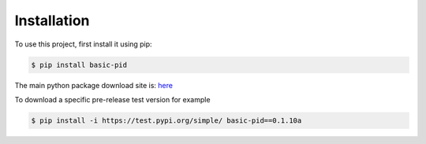 .. _installation:

Installation
------------

To use this project, first install it using pip:

.. code-block:: console

    $ pip install basic-pid


The main python package download site is: `here <https://pypi.org/project/basic-pid/>`_


To download a specific pre-release test version for example

.. code-block:: console

   $ pip install -i https://test.pypi.org/simple/ basic-pid==0.1.10a







